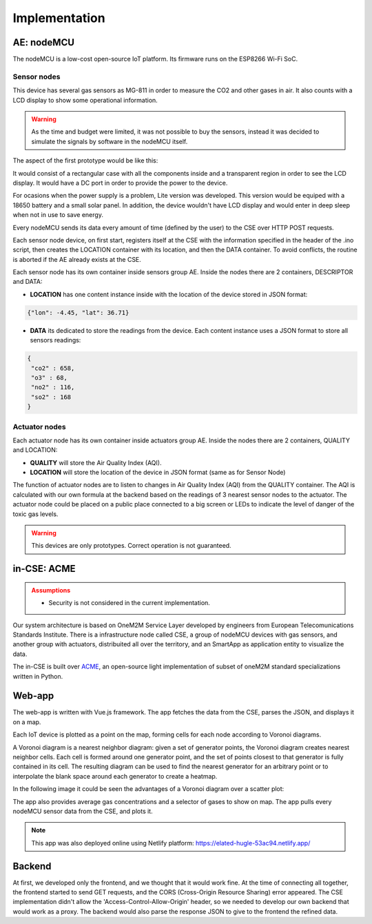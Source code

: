 Implementation
===============

AE: nodeMCU
------------

The nodeMCU is a low-cost open-source IoT platform. Its firmware runs on the ESP8266 Wi-Fi SoC.

Sensor nodes
~~~~~~~~~~~~~

This device has several gas sensors as MG-811 in order to measure the CO2 and other gases in air. It also counts with a LCD display to show some operational information.

.. warning:: As the time and budget were limited, it was not possible to buy the sensors, instead it was decided to simulate the signals by software in the nodeMCU itself.

The aspect of the first prototype would be like this:

.. image:: resources/mk1.jpg
	:align: center

It would consist of a rectangular case with all the components inside and a transparent region in order to see the LCD display. It would have a DC port in order to provide the power to the device.

For ocasions when the power supply is a problem, Lite version was developed. This version would be equiped with a 18650 battery and a small solar panel. In addition, the device wouldn't have LCD display and would enter in deep sleep when not in use to save energy.

.. image:: resources/lite.jpg
	:align: center
	
Every nodeMCU sends its data every amount of time (defined by the user) to the CSE over HTTP POST requests.

Each sensor node device, on first start, registers itself at the CSE with the information specified in the header of the .ino script, then creates the LOCATION container with its location, and then the DATA container. To avoid conflicts, the routine is aborted if the AE already exists at the CSE.

Each sensor node has its own container inside sensors group AE. Inside the nodes there are 2 containers, DESCRIPTOR and DATA:

- **LOCATION** has one content instance inside with the location of the device stored in JSON format:

.. code-block:: json

	{"lon": -4.45, "lat": 36.71}

- **DATA** its dedicated to store the readings from the device. Each content instance uses a JSON format to store all sensors readings:

.. code-block:: json

	{
	 "co2" : 658,
	 "o3" : 68,
	 "no2" : 116,
	 "so2" : 168
	}

Actuator nodes
~~~~~~~~~~~~~~~

Each actuator node has its own container inside actuators group AE. Inside the nodes there are 2 containers, QUALITY and LOCATION:

- **QUALITY** will store the Air Quality Index (AQI).
- **LOCATION** will store the location of the device in JSON format (same as for Sensor Node)

The function of actuator nodes are to listen to changes in Air Quality Index (AQI) from the QUALITY container. The AQI is calculated with our own formula at the backend based on the readings of 3 nearest sensor nodes to the actuator. The actuator node could be placed on a public place connected to a big screen or LEDs to indicate the level of danger of the toxic gas levels.

.. warning:: This devices are only prototypes. Correct operation is not guaranteed.

in-CSE: ACME
-------------

.. admonition:: Assumptions
	:class: warning

	- Security is not considered in the current implementation.


Our system architecture is based on OneM2M Service Layer developed by engineers from European Telecomunications Standards Institute. There is a infrastructure node called CSE, a group of nodeMCU devices with gas sensors, and another group with actuators, distribuited all over the territory, and an SmartApp as application entity to visualize the data.

.. image:: resources/architecture.jpg
	:align: center



The in-CSE is built over `ACME <https://github.com/ankraft/ACME-oneM2M-CSE>`_, an open-source light implementation of subset of oneM2M standard specializations written in Python.

.. image:: resources/acme_sm.png
	:align: center
	:width: 150


Web-app
--------

The web-app is written with Vue.js framework. The app fetches the data from the CSE, parses the JSON, and displays it on a map.

.. image:: resources/webapp.jpg


Each IoT device is plotted as a point on the map, forming cells for each node according to Voronoi diagrams.

.. image:: resources/voronoi.png
	:align: center
	:width: 350

A Voronoi diagram is a nearest neighbor diagram: given a set of generator points, the Voronoi diagram creates nearest neighbor cells. Each cell is formed around one generator point, and the set of points closest to that generator is fully contained in its cell. The resulting diagram can be used to find the nearest generator for an arbitrary point or to interpolate the blank space around each generator to create a heatmap.

In the following image it could be seen the advantages of a Voronoi diagram over a scatter plot:

.. image:: resources/california.jpeg

The app also provides average gas concentrations and a selector of gases to show on map. The app pulls every nodeMCU sensor data from the CSE, and plots it.

.. note:: This app was also deployed online using Netlify platform: `https://elated-hugle-53ac94.netlify.app/ <https://elated-hugle-53ac94.netlify.app/>`_

Backend
--------

At first, we developed only the frontend, and we thought that it would work fine. At the time of connecting all together, the frontend started to send GET requests, and the CORS (Cross-Origin Resource Sharing) error appeared. The CSE implementation didn't allow the 'Access-Control-Allow-Origin' header, so we needed to develop our own backend that would work as a proxy. The backend would also parse the response JSON to give to the frontend the refined data.
